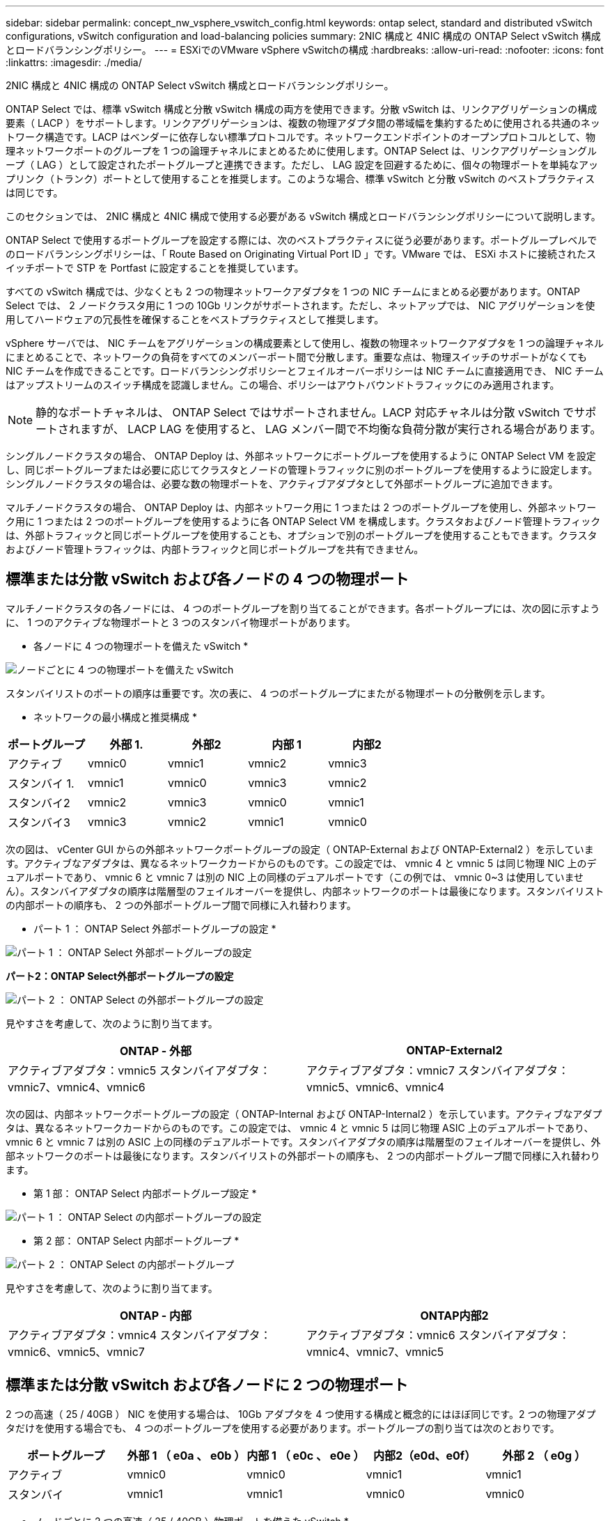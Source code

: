 ---
sidebar: sidebar 
permalink: concept_nw_vsphere_vswitch_config.html 
keywords: ontap select, standard and distributed vSwitch configurations, vSwitch configuration and load-balancing policies 
summary: 2NIC 構成と 4NIC 構成の ONTAP Select vSwitch 構成とロードバランシングポリシー。 
---
= ESXiでのVMware vSphere vSwitchの構成
:hardbreaks:
:allow-uri-read: 
:nofooter: 
:icons: font
:linkattrs: 
:imagesdir: ./media/


[role="lead"]
2NIC 構成と 4NIC 構成の ONTAP Select vSwitch 構成とロードバランシングポリシー。

ONTAP Select では、標準 vSwitch 構成と分散 vSwitch 構成の両方を使用できます。分散 vSwitch は、リンクアグリゲーションの構成要素（ LACP ）をサポートします。リンクアグリゲーションは、複数の物理アダプタ間の帯域幅を集約するために使用される共通のネットワーク構造です。LACP はベンダーに依存しない標準プロトコルです。ネットワークエンドポイントのオープンプロトコルとして、物理ネットワークポートのグループを 1 つの論理チャネルにまとめるために使用します。ONTAP Select は、リンクアグリゲーショングループ（ LAG ）として設定されたポートグループと連携できます。ただし、 LAG 設定を回避するために、個々の物理ポートを単純なアップリンク（トランク）ポートとして使用することを推奨します。このような場合、標準 vSwitch と分散 vSwitch のベストプラクティスは同じです。

このセクションでは、 2NIC 構成と 4NIC 構成で使用する必要がある vSwitch 構成とロードバランシングポリシーについて説明します。

ONTAP Select で使用するポートグループを設定する際には、次のベストプラクティスに従う必要があります。ポートグループレベルでのロードバランシングポリシーは、「 Route Based on Originating Virtual Port ID 」です。VMware では、 ESXi ホストに接続されたスイッチポートで STP を Portfast に設定することを推奨しています。

すべての vSwitch 構成では、少なくとも 2 つの物理ネットワークアダプタを 1 つの NIC チームにまとめる必要があります。ONTAP Select では、 2 ノードクラスタ用に 1 つの 10Gb リンクがサポートされます。ただし、ネットアップでは、 NIC アグリゲーションを使用してハードウェアの冗長性を確保することをベストプラクティスとして推奨します。

vSphere サーバでは、 NIC チームをアグリゲーションの構成要素として使用し、複数の物理ネットワークアダプタを 1 つの論理チャネルにまとめることで、ネットワークの負荷をすべてのメンバーポート間で分散します。重要な点は、物理スイッチのサポートがなくても NIC チームを作成できることです。ロードバランシングポリシーとフェイルオーバーポリシーは NIC チームに直接適用でき、 NIC チームはアップストリームのスイッチ構成を認識しません。この場合、ポリシーはアウトバウンドトラフィックにのみ適用されます。


NOTE: 静的なポートチャネルは、 ONTAP Select ではサポートされません。LACP 対応チャネルは分散 vSwitch でサポートされますが、 LACP LAG を使用すると、 LAG メンバー間で不均衡な負荷分散が実行される場合があります。

シングルノードクラスタの場合、 ONTAP Deploy は、外部ネットワークにポートグループを使用するように ONTAP Select VM を設定し、同じポートグループまたは必要に応じてクラスタとノードの管理トラフィックに別のポートグループを使用するように設定します。シングルノードクラスタの場合は、必要な数の物理ポートを、アクティブアダプタとして外部ポートグループに追加できます。

マルチノードクラスタの場合、 ONTAP Deploy は、内部ネットワーク用に 1 つまたは 2 つのポートグループを使用し、外部ネットワーク用に 1 つまたは 2 つのポートグループを使用するように各 ONTAP Select VM を構成します。クラスタおよびノード管理トラフィックは、外部トラフィックと同じポートグループを使用することも、オプションで別のポートグループを使用することもできます。クラスタおよびノード管理トラフィックは、内部トラフィックと同じポートグループを共有できません。



== 標準または分散 vSwitch および各ノードの 4 つの物理ポート

マルチノードクラスタの各ノードには、 4 つのポートグループを割り当てることができます。各ポートグループには、次の図に示すように、 1 つのアクティブな物理ポートと 3 つのスタンバイ物理ポートがあります。

* 各ノードに 4 つの物理ポートを備えた vSwitch *

image:DDN_08.jpg["ノードごとに 4 つの物理ポートを備えた vSwitch"]

スタンバイリストのポートの順序は重要です。次の表に、 4 つのポートグループにまたがる物理ポートの分散例を示します。

* ネットワークの最小構成と推奨構成 *

[cols="5*"]
|===
| ポートグループ | 外部 1. | 外部2 | 内部 1 | 内部2 


| アクティブ | vmnic0 | vmnic1 | vmnic2 | vmnic3 


| スタンバイ 1. | vmnic1 | vmnic0 | vmnic3 | vmnic2 


| スタンバイ2 | vmnic2 | vmnic3 | vmnic0 | vmnic1 


| スタンバイ3 | vmnic3 | vmnic2 | vmnic1 | vmnic0 
|===
次の図は、 vCenter GUI からの外部ネットワークポートグループの設定（ ONTAP-External および ONTAP-External2 ）を示しています。アクティブなアダプタは、異なるネットワークカードからのものです。この設定では、 vmnic 4 と vmnic 5 は同じ物理 NIC 上のデュアルポートであり、 vmnic 6 と vmnic 7 は別の NIC 上の同様のデュアルポートです（この例では、 vmnic 0~3 は使用していません）。スタンバイアダプタの順序は階層型のフェイルオーバーを提供し、内部ネットワークのポートは最後になります。スタンバイリストの内部ポートの順序も、 2 つの外部ポートグループ間で同様に入れ替わります。

* パート 1 ： ONTAP Select 外部ポートグループの設定 *

image:DDN_09.jpg["パート 1 ： ONTAP Select 外部ポートグループの設定"]

*パート2：ONTAP Select外部ポートグループの設定*

image:DDN_10.jpg["パート 2 ： ONTAP Select の外部ポートグループの設定"]

見やすさを考慮して、次のように割り当てます。

[cols="2*"]
|===
| ONTAP - 外部 | ONTAP-External2 


| アクティブアダプタ：vmnic5
スタンバイアダプタ：vmnic7、vmnic4、vmnic6 | アクティブアダプタ：vmnic7
スタンバイアダプタ：vmnic5、vmnic6、vmnic4 
|===
次の図は、内部ネットワークポートグループの設定（ ONTAP-Internal および ONTAP-Internal2 ）を示しています。アクティブなアダプタは、異なるネットワークカードからのものです。この設定では、 vmnic 4 と vmnic 5 は同じ物理 ASIC 上のデュアルポートであり、 vmnic 6 と vmnic 7 は別の ASIC 上の同様のデュアルポートです。スタンバイアダプタの順序は階層型のフェイルオーバーを提供し、外部ネットワークのポートは最後になります。スタンバイリストの外部ポートの順序も、 2 つの内部ポートグループ間で同様に入れ替わります。

* 第 1 部： ONTAP Select 内部ポートグループ設定 *

image:DDN_11.jpg["パート 1 ： ONTAP Select の内部ポートグループの設定"]

* 第 2 部： ONTAP Select 内部ポートグループ *

image:DDN_12.jpg["パート 2 ： ONTAP Select の内部ポートグループ"]

見やすさを考慮して、次のように割り当てます。

[cols="2*"]
|===
| ONTAP - 内部 | ONTAP内部2 


| アクティブアダプタ：vmnic4
スタンバイアダプタ：vmnic6、vmnic5、vmnic7 | アクティブアダプタ：vmnic6
スタンバイアダプタ：vmnic4、vmnic7、vmnic5 
|===


== 標準または分散 vSwitch および各ノードに 2 つの物理ポート

2 つの高速（ 25 / 40GB ） NIC を使用する場合は、 10Gb アダプタを 4 つ使用する構成と概念的にはほぼ同じです。2 つの物理アダプタだけを使用する場合でも、 4 つのポートグループを使用する必要があります。ポートグループの割り当ては次のとおりです。

[cols="5*"]
|===
| ポートグループ | 外部 1 （ e0a 、 e0b ） | 内部 1 （ e0c 、 e0e ） | 内部2（e0d、e0f） | 外部 2 （ e0g ） 


| アクティブ | vmnic0 | vmnic0 | vmnic1 | vmnic1 


| スタンバイ | vmnic1 | vmnic1 | vmnic0 | vmnic0 
|===
* ノードごとに 2 つの高速（ 25 / 40GB ）物理ポートを備えた vSwitch *

image:DDN_17.jpg["ノードごとに 2 つの高速（ 25 / 40GB ）物理ポートを備えた vSwitch"]

2 つの物理ポート（ 10Gb 以下）を使用する場合は、各ポートグループにアクティブアダプタとスタンバイアダプタが相互に反対に設定されている必要があります。内部ネットワークは、マルチノード ONTAP Select クラスタにのみ存在します。シングルノードクラスタの場合は、外部ポートグループで両方のアダプタをアクティブとして設定できます。

次の例に示す vSwitch の構成では、 2 つのポートグループがマルチノード ONTAP Select クラスタの内部および外部の通信サービスを処理します。内部ネットワークの VMNIC はこのポートグループの一部であり、スタンバイモードで構成されているため、外部ネットワークはネットワーク停止時に内部ネットワークの VMNIC を使用できます。その逆が、外部ネットワークの場合です。2 つのポートグループ間でアクティブとスタンバイの VMNIC を交互にすることは、ネットワークの停止中に ONTAP Select VM を適切にフェイルオーバーするために重要です。

* 各ノードに 2 つの物理ポート（ 10Gb 以下）を備えた vSwitch *

image:DDN_13.jpg["ノードごとに 2 つの物理ポートを備えた vSwitch"]



== LACP を使用した分散 vSwitch

分散 vSwitch を構成で使用する場合は、ネットワーク構成を簡易化するために LACP を使用できます（ただしベストプラクティスではありません）。サポートされる唯一の LACP 構成では、すべての VMNIC を 1 つの LAG にまとめる必要があります。アップリンクの物理スイッチは、チャネル内のすべてのポートで 7 、 500~9 、 000 の MTU をサポートする必要があります。ONTAP Select の内部ネットワークと外部ネットワークは、ポートグループレベルで分離する必要があります。内部ネットワークはルーティングされない（分離された） VLAN を使用する必要があります。外部ネットワークは VST 、 EST 、または VGT を使用できます。

次に、 LACP を使用した分散 vSwitch の設定例を示します。

* LACP 使用時の LAG プロパティ *

image:DDN_14.jpg["LACP を使用する場合の LAG プロパティ"]

* LACP が有効な分散 vSwitch を使用する外部ポートグループ構成 *

image:DDN_15.jpg["LACP が有効な分散 vSwitch を使用する外部ポートグループ構成"]

* LACP が有効な分散 vSwitch を使用する内部ポートグループ構成 *

image:DDN_16.jpg["LACP が有効な分散 vSwitch を使用する内部ポートグループ構成"]


NOTE: LACP では、アップストリームスイッチポートをポートチャネルとして設定する必要があります。分散 vSwitch でこの構成を有効にする前に、 LACP を有効にしたポートチャネルが適切に構成されていることを確認してください。
